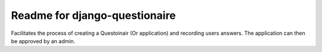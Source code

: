 Readme for django-questionaire
------------------------------

Facilitates the process of creating a Questoinair (Or application) and recording users answers.
The application can then be approved by an admin.


